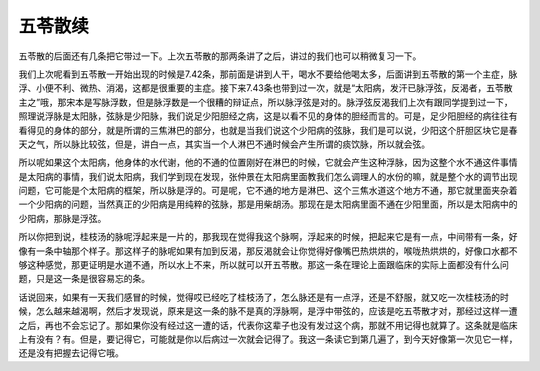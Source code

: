 五苓散续
===========

五苓散的后面还有几条把它带过一下。上次五苓散的那两条讲了之后，讲过的我们也可以稍微复习一下。
 
我们上次呢看到五苓散一开始出现的时候是7.42条，那前面是讲到人干，喝水不要给他喝太多，后面讲到五苓散的第一个主症，脉浮、小便不利、微热、消渴，这都是很重要的主症。接下来7.43条也带到过一次，就是“太阳病，发汗已脉浮弦，反渴者，五苓散主之”哦，那宋本是写脉浮数，但是脉浮数是一个很糟的辩证点，所以脉浮弦是对的。脉浮弦反渴我们上次有跟同学提到过一下，照理说浮脉是太阳脉，弦脉是少阳脉，我们说足少阳胆经之病，这是以看不见的身体的胆经而言的。可是，足少阳胆经的病往往有看得见的身体的部分，就是所谓的三焦淋巴的部分，也就是当我们说这个少阳病的弦脉，我们是可以说，少阳这个肝胆区块它是春天之气，所以脉比较弦，但是，讲白一点，其实当一个人淋巴不通时候会产生所谓的痰饮脉，所以就会弦。
 
所以呢如果这个太阳病，他身体的水代谢，他的不通的位置刚好在淋巴的时候，它就会产生这种浮脉，因为这整个水不通这件事情是太阳病的事情，我们说太阳病，我们学到现在发现，张仲景在太阳病里面教我们怎么调理人的水份的嘛，就是整个水的调节出现问题，它可能是个太阳病的框架，所以脉是浮的。可是呢，它不通的地方是淋巴、这个三焦水道这个地方不通，那它就里面夹杂着一个少阳病的问题，当然真正的少阳病是用纯粹的弦脉，那是用柴胡汤。那现在是太阳病里面不通在少阳里面，所以是太阳病中的少阳病，那脉是浮弦。
 
所以你把到说，桂枝汤的脉呢浮起来是一片的，那我现在觉得我这个脉啊，浮起来的时候，把起来它是有一点，中间带有一条，好像有一条中轴那个样子。那这样子的脉呢如果有加到反渴，那反渴就会让你觉得好像嘴巴热烘烘的，喉咙热烘烘的，好像口水都不够这种感觉，那更证明是水道不通，所以水上不来，所以就可以开五苓散。那这一条在理论上面跟临床的实际上面都没有什么问题，只是这一条是很容易忘的条。
 
话说回来，如果有一天我们感冒的时候，觉得哎已经吃了桂枝汤了，怎么脉还是有一点浮，还是不舒服，就又吃一次桂枝汤的时候，怎么越来越渴啊，然后才发现说，原来是这一条的脉不是真的浮脉啊，是浮中带弦的，应该是吃五苓散才对，那经过这样一遭之后，再也不会忘记了。那如果你没有经过这一遭的话，代表你这辈子也没有发过这个病，那就不用记得也就算了。这条就是临床上有没有？有。但是，要记得它，可能就是你以后病过一次就会记得了。我这一条读它到第几遍了，到今天好像第一次见它一样，还是没有把握去记得它哦。
